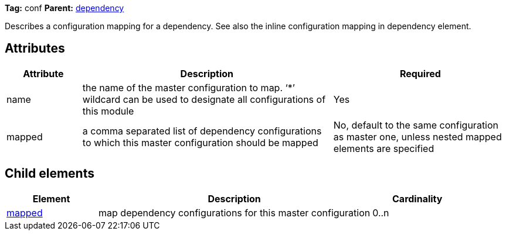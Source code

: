 
*Tag:* conf *Parent:* link:../ivyfile/dependency.html[dependency]



Describes a configuration mapping for a dependency. See also the inline configuration mapping
in dependency element.


== Attributes


[options="header",cols="15%,50%,35%"]
|=======
|Attribute|Description|Required
|name|the name of the master configuration to map. 
    	'`$$*$$`' wildcard can be used to designate all configurations of this module|Yes
|mapped|a comma separated list of dependency configurations to which this
    master configuration should be mapped|No, default to the same configuration as master one, unless nested mapped elements are specified
|=======


== Child elements


[options="header",cols="20%,60%,20%"]
|=======
|Element|Description|Cardinality
|link:../ivyfile/mapped.html[mapped]|map dependency configurations for this master configuration|0..n
|=======


